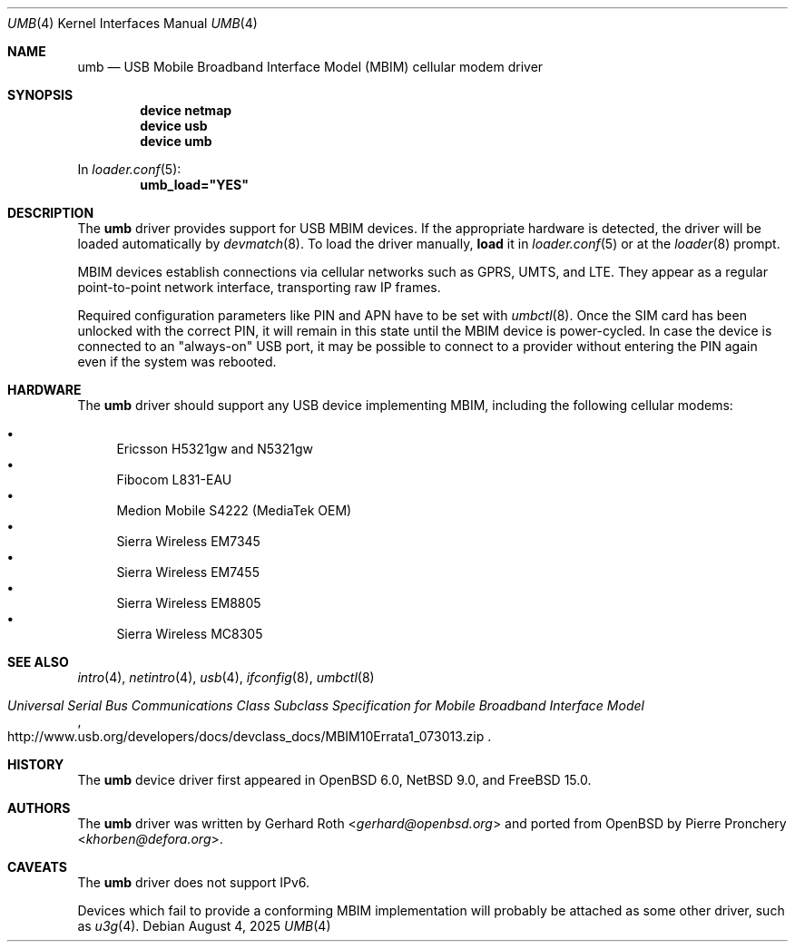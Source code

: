 .\"-
.\" SPDX-License-Identifier: 0BSD
.\"
.\" Copyright (c) 2016 genua mbH
.\"
.\" Permission to use, copy, modify, and distribute this software for any
.\" purpose with or without fee is hereby granted, provided that the above
.\" copyright notice and this permission notice appear in all copies.
.\"
.\" THE SOFTWARE IS PROVIDED "AS IS" AND THE AUTHOR DISCLAIMS ALL WARRANTIES
.\" WITH REGARD TO THIS SOFTWARE INCLUDING ALL IMPLIED WARRANTIES OF
.\" MERCHANTABILITY AND FITNESS. IN NO EVENT SHALL THE AUTHOR BE LIABLE FOR
.\" ANY SPECIAL, DIRECT, INDIRECT, OR CONSEQUENTIAL DAMAGES OR ANY DAMAGES
.\" WHATSOEVER RESULTING FROM LOSS OF USE, DATA OR PROFITS, WHETHER IN AN
.\" ACTION OF CONTRACT, NEGLIGENCE OR OTHER TORTIOUS ACTION, ARISING OUT OF
.\" OR IN CONNECTION WITH THE USE OR PERFORMANCE OF THIS SOFTWARE.
.\"
.\" $NetBSD: umb.4,v 1.4 2019/08/30 09:22:17 wiz Exp $
.\"
.Dd August 4, 2025
.Dt UMB 4
.Os
.Sh NAME
.Nm umb
.Nd USB Mobile Broadband Interface Model (MBIM) cellular modem driver
.Sh SYNOPSIS
.Cd "device netmap"
.Cd "device usb"
.Cd "device umb"
.Pp
In
.Xr loader.conf 5 :
.Cd umb_load="YES"
.Sh DESCRIPTION
The
.Nm
driver provides support for USB MBIM devices.
If the appropriate hardware is detected,
the driver will be loaded automatically by
.Xr devmatch 8 .
To load the driver manually,
.Cm load
it in
.Xr loader.conf 5
or at the
.Xr loader 8
prompt.
.Pp
MBIM devices establish connections via cellular networks such as
GPRS, UMTS, and LTE.
They appear as a regular point-to-point network interface,
transporting raw IP frames.
.Pp
Required configuration parameters like PIN and APN have to be set
with
.Xr umbctl 8 .
Once the SIM card has been unlocked with the correct PIN, it
will remain in this state until the MBIM device is power-cycled.
In case the device is connected to an "always-on" USB port,
it may be possible to connect to a provider without entering the
PIN again even if the system was rebooted.
.Sh HARDWARE
The
.Nm
driver should support any USB device implementing MBIM, including
the following cellular modems:
.Pp
.Bl -bullet -compact
.It
Ericsson H5321gw and N5321gw
.It
Fibocom L831-EAU
.It
Medion Mobile S4222 (MediaTek OEM)
.It
Sierra Wireless EM7345
.It
Sierra Wireless EM7455
.It
Sierra Wireless EM8805
.It
Sierra Wireless MC8305
.El
.Sh SEE ALSO
.Xr intro 4 ,
.Xr netintro 4 ,
.Xr usb 4 ,
.Xr ifconfig 8 ,
.Xr umbctl 8
.Rs
.%T "Universal Serial Bus Communications Class Subclass Specification for Mobile Broadband Interface Model"
.%U http://www.usb.org/developers/docs/devclass_docs/MBIM10Errata1_073013.zip
.Re
.Sh HISTORY
The
.Nm
device driver first appeared in
.Ox 6.0 ,
.Nx 9.0 ,
and
.Fx 15.0 .
.Sh AUTHORS
.An -nosplit
The
.Nm
driver was written by
.An Gerhard Roth Aq Mt gerhard@openbsd.org
and ported from
.Ox
by
.An Pierre Pronchery Aq Mt khorben@defora.org .
.Sh CAVEATS
The
.Nm
driver does not support IPv6.
.Pp
Devices which fail to provide a conforming MBIM implementation will
probably be attached as some other driver, such as
.Xr u3g 4 .
